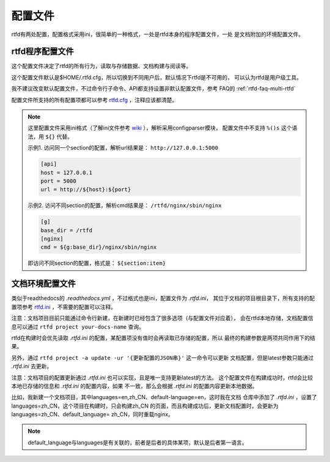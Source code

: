 .. _rtfd-py-config:

==========
配置文件
==========

rtfd有两处配置，配置格式采用ini，很简单的一种格式，一处是rtfd本身的程序配置文件，一处
是文档附加的环境配置文件。

.. _rtfd-py-config-rtfd-service:

rtfd程序配置文件
================

这个配置文件决定了rtfd的所有行为，读取与存储数据、文档构建与阅读等。

这个配置文件默认是$HOME/.rtfd.cfg，所以切换到不同用户后，默认情况下rtfd是不可用的，
可以认为rtfd是用户级工具。

我不建议改变默认配置文件，不过命令行子命令、API都支持设置非默认配置文件，参考
FAQ的 :ref:`rtfd-faq-multi-rtfd`

配置文件所支持的所有配置项都可以参考 `rtfd.cfg`_ ，注释应该都清楚。

.. note::

    这里配置文件采用ini格式（了解ini文件参考 `wiki`_ ），解析采用configparser模块，
    配置文件中不支持 ``%()s`` 这个语法，用 ``${}`` 代替。

    示例1. 访问同一个section的配置，解析url结果是： ``http://127.0.0.1:5000``

    .. code-block:: ini

        [api]
        host = 127.0.0.1
        port = 5000
        url = http://${host}:${port}

    示例2. 访问不同section的配置，解析cmd结果是： ``/rtfd/nginx/sbin/nginx``

    .. code-block:: ini

        [g]
        base_dir = /rtfd
        [nginx]
        cmd = ${g:base_dir}/nginx/sbin/nginx

    即访问不同section的配置，格式是： ``${section:item}``

.. _rtfd-py-config-docs-project:

文档环境配置文件
================

类似于readthedocs的 `.readthedocs.yml` ，不过格式也是ini，配置文件为 `.rtfd.ini`，
其位于文档的项目根目录下，所有支持的配置项参考 `rtfd.ini`_ ，不需要的配置可以注释。

注意：文档项目目前只能通过命令行新建，在新建时已经包含了很多选项（与配置文件对应着），
会在rtfd本地存储，文档配置信息可以通过 ``rtfd project your-docs-name`` 查询。

rtfd在构建时会优先读取 `.rtfd.ini` 的配置，某配置项没有值时会再读取已存储的配置，所以
最终的构建参数是两项共同作用下的结果。

另外，通过 ``rtfd project -a update -ur '{更新配置的JSON串}'`` 这一命令可以更新
文档配置，但是latest参数只能通过 `.rtfd.ini` 去更新。

注意：文档项目的配置更新通过 `.rtfd.ini` 也可以实现，且是唯一支持更新latest的方法。
这个配置文件在构建成功时，rtfd会比较本地已存储的信息和 `.rtfd.ini` 的配置内容，如果
不一致，那么会根据 `.rtfd.ini` 的配置内容更新本地数据。

比如，我新建一个文档项目，其中languages=en,zh_CN、default-language=en，这时我在文档
仓库中添加了 `.rtfd.ini` ，设置了languages=zh_CN，这个项目在构建时，只会构建zh_CN
的页面，而且构建成功后，更新文档配置时，会更新为languages=zh_CN、default_language=
zh_CN，同时重载nginx。

.. note::

    default_language与languages是有关联的，前者是后者的具体某项，默认是后者第一语言。

.. _rtfd.cfg: https://github.com/staugur/rtfd/blob/master/tpl/rtfd.cfg
.. _rtfd.ini: https://github.com/staugur/rtfd/blob/master/tpl/rtfd.ini
.. _wiki: https://en.wikipedia.org/wiki/INI_file
